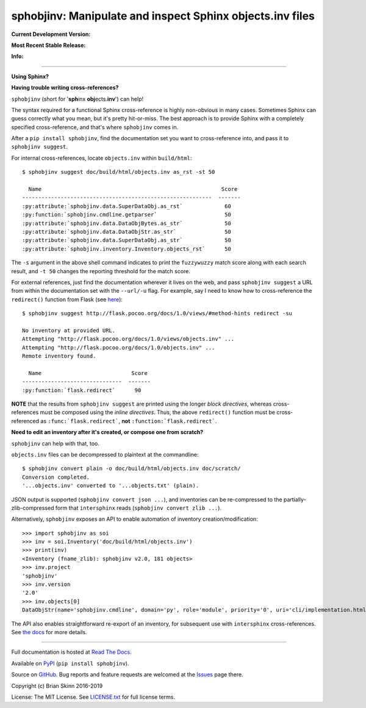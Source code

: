 sphobjinv: Manipulate and inspect Sphinx objects.inv files
==========================================================

**Current Development Version:**

.. image:: https://travis-ci.org/bskinn/sphobjinv.svg?branch=master
    :target: https://travis-ci.org/bskinn/sphobjinv

.. image:: https://codecov.io/gh/bskinn/sphobjinv/branch/master/graph/badge.svg
    :target: https://codecov.io/gh/bskinn/sphobjinv

**Most Recent Stable Release:**

.. image:: https://img.shields.io/pypi/v/sphobjinv.svg
    :target: https://pypi.org/project/sphobjinv

.. image:: https://img.shields.io/pypi/pyversions/sphobjinv.svg

**Info:**

.. image:: https://img.shields.io/readthedocs/sphobjinv/latest.svg
    :target: http://sphobjinv.readthedocs.io/en/latest/

.. image:: https://img.shields.io/github/license/mashape/apistatus.svg
    :target: https://github.com/bskinn/sphobjinv/blob/stable/LICENSE.txt

.. image:: https://img.shields.io/badge/code%20style-black-000000.svg
    :target: https://github.com/ambv/black

----

**Using Sphinx?**

**Having trouble writing cross-references?**

``sphobjinv`` (short for '**sph**\ inx **obj**\ ects.\ **inv**') can help!

The syntax required for a functional Sphinx cross-reference is highly
non-obvious in many cases. Sometimes Sphinx can guess correctly what
you mean, but it's pretty hit-or-miss.  The best approach is to provide
Sphinx with a completely specified cross-reference, and that's where
``sphobjinv`` comes in.

After a ``pip install sphobjinv``, find the documentation set you want
to cross-reference into, and pass it to ``sphobjinv suggest``.

For internal cross-references, locate ``objects.inv`` within ``build/html``::

    $ sphobjinv suggest doc/build/html/objects.inv as_rst -st 50

      Name                                                        Score
    -----------------------------------------------------------  -------
    :py:attribute:`sphobjinv.data.SuperDataObj.as_rst`             60
    :py:function:`sphobjinv.cmdline.getparser`                     50
    :py:attribute:`sphobjinv.data.DataObjBytes.as_str`             50
    :py:attribute:`sphobjinv.data.DataObjStr.as_str`               50
    :py:attribute:`sphobjinv.data.SuperDataObj.as_str`             50
    :py:attribute:`sphobjinv.inventory.Inventory.objects_rst`      50

.. end shell command

The ``-s`` argument in the above shell command indicates to print the
``fuzzywuzzy`` match score along with each search result, and ``-t 50``
changes the reporting threshold for the match score.

For external references, just find the documentation wherever it lives on the web,
and pass ``sphobjinv suggest`` a URL from within the documentation set
with the ``--url/-u`` flag. For example, say I need to know how to
cross-reference the ``redirect()`` function from Flask (see
`here <http://flask.pocoo.org/docs/1.0/api/?highlight=redirect#flask.redirect>`__)::

    $ sphobjinv suggest http://flask.pocoo.org/docs/1.0/views/#method-hints redirect -su

    No inventory at provided URL.
    Attempting "http://flask.pocoo.org/docs/1.0/views/objects.inv" ...
    Attempting "http://flask.pocoo.org/docs/1.0/objects.inv" ...
    Remote inventory found.

      Name                            Score
    -------------------------------  -------
    :py:function:`flask.redirect`      90

.. end shell command

**NOTE** that the results from ``sphobjinv suggest`` are printed using the longer
*block directives*, whereas cross-references must be composed using the
*inline directives*. Thus, the above ``redirect()`` function must be
cross-referenced as ``:func:`flask.redirect```, **not**
``:function:`flask.redirect```.

**Need to edit an inventory after it's created, or compose one from scratch?**

``sphobjinv`` can help with that, too.

``objects.inv`` files can be decompressed to plaintext at the commandline::

    $ sphobjinv convert plain -o doc/build/html/objects.inv doc/scratch/
    Conversion completed.
    '...objects.inv' converted to '...objects.txt' (plain).

.. end shell command

JSON output is supported (``sphobjinv convert json ...``), and
inventories can be re-compressed to the
partially-zlib-compressed form that ``intersphinx`` reads
(``sphobjinv convert zlib ...``).

Alternatively, ``sphobjinv`` exposes an API to enable automation of
inventory creation/modification::

    >>> import sphobjinv as soi
    >>> inv = soi.Inventory('doc/build/html/objects.inv')
    >>> print(inv)
    <Inventory (fname_zlib): sphobjinv v2.0, 181 objects>
    >>> inv.project
    'sphobjinv'
    >>> inv.version
    '2.0'
    >>> inv.objects[0]
    DataObjStr(name='sphobjinv.cmdline', domain='py', role='module', priority='0', uri='cli/implementation.html#module-$', dispname='-')

The API also enables straightforward re-export of an inventory,
for subsequent use with ``intersphinx`` cross-references.
See `the docs <http://sphobjinv.readthedocs.io/en/latest/
api_usage.html#exporting-an-inventory>`__
for more details.

----

Full documentation is hosted at
`Read The Docs <http://sphobjinv.readthedocs.io/en/latest/>`__.

Available on `PyPI <https://pypi.python.org/pypi/sphobjinv>`__
(``pip install sphobjinv``).

Source on `GitHub <https://github.com/bskinn/sphobjinv>`__.  Bug reports
and feature requests are welcomed at the
`Issues <https://github.com/bskinn/sphobjinv/issues>`__ page there.

Copyright (c) Brian Skinn 2016-2019

License: The MIT License. See `LICENSE.txt <https://github.com/bskinn/sphobjinv/blob/master/LICENSE.txt>`__
for full license terms.
